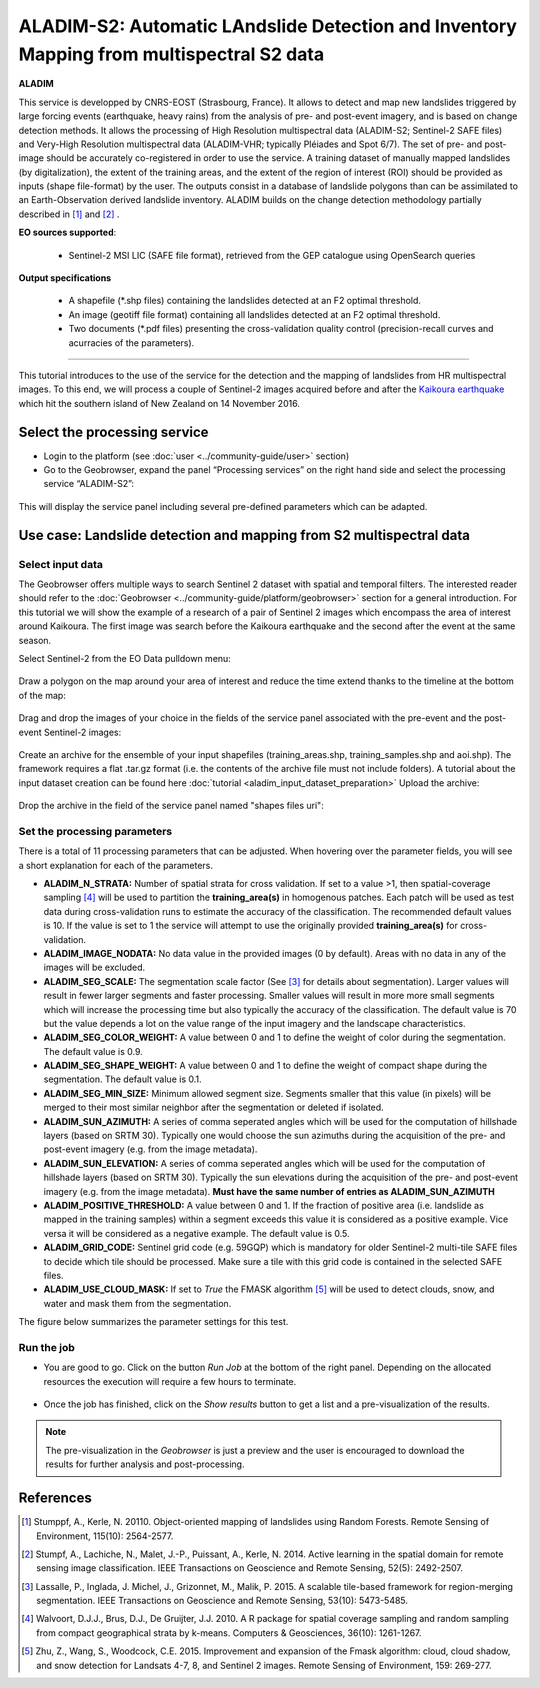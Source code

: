 ALADIM-S2: Automatic LAndslide Detection and Inventory Mapping from multispectral S2 data
~~~~~~~~~~~~~~~~~~~~~~~~~~~~~~~~~~~~~~~~~~~~~~~~~~~~~~~~~~~~~~~~~~~~~~~~~~~~~~~~~~~~~~~~~

.. image:: assets/tuto_aladim_icon.png 


**ALADIM**

This service is developped by CNRS-EOST (Strasbourg, France). It allows to detect and map new landslides triggered by large forcing events (earthquake, heavy rains) from the analysis of pre- and post-event imagery, and is based on change detection methods. It allows the processing of High Resolution multispectral data (ALADIM-S2; Sentinel-2 SAFE files) and Very-High Resolution multispectral data (ALADIM-VHR; typically Pléiades and Spot 6/7). The set of pre- and post-image should be accurately co-registered in order to use the service. A training dataset of manually mapped landslides (by digitalization), the extent of the training areas, and the extent of the region of interest (ROI) should be provided as inputs (shape file-format) by the user. The outputs consist in a database of landslide polygons than can be assimilated to an Earth-Observation derived landslide inventory. ALADIM builds on the change detection methodology partially described in [1]_ and [2]_ . 

**EO sources supported**:

    - Sentinel-2 MSI LIC (SAFE file format), retrieved from the GEP catalogue using OpenSearch queries

**Output specifications**

    - A shapefile (*.shp files) containing the landslides detected at an F2 optimal threshold.
    - An image (geotiff file format) containing all landslides detected at an F2 optimal threshold.
    - Two documents (*.pdf files) presenting the cross-validation quality control (precision-recall curves and acurracies of the parameters).

-----

This tutorial introduces to the use of the service for the detection and the mapping of landslides from HR multispectral images. To this end, we will process a couple of Sentinel-2 images acquired before and after the `Kaikoura earthquake`_ which hit the southern island of New Zealand on 14 November 2016.

.. _`Kaikoura earthquake`: https://en.wikipedia.org/wiki/2016_Kaikoura_earthquake

Select the processing service
=============================

* Login to the platform (see :doc:`user <../community-guide/user>` section)

* Go to the Geobrowser, expand the panel “Processing services” on the right hand side and select the processing service “ALADIM-S2”:

.. figure:: assets/tuto_aladim_1.png
	:figclass: align-center
        :width: 750px
        :align: center

This will display the service panel including several pre-defined parameters which can be adapted.

.. figure:: assets/tuto_aladim_2.png
	:figclass: align-center
        :width: 750px
        :align: center

Use case: Landslide detection and mapping from S2 multispectral data
====================================================================

Select input data
-----------------

The Geobrowser offers multiple ways to search Sentinel 2 dataset with spatial and temporal filters. The interested reader should refer to the :doc:`Geobrowser <../community-guide/platform/geobrowser>` section for a general introduction. 
For this tutorial we will show the example of a research of a pair of Sentinel 2 images which encompass the area of interest around Kaikoura. The first image was search before the Kaikoura earthquake and the second after the event at the same season.   

Select Sentinel-2 from the EO Data pulldown menu:

.. figure:: assets/tuto_aladim_3.png
	:figclass: align-center
        :width: 750px
        :align: center

Draw a polygon on the map around your area of interest and reduce the time extend thanks to the timeline at the bottom of the map:

.. figure:: assets/tuto_aladim_4.png
	:figclass: align-center
        :width: 750px
        :align: center

Drag and drop the images of your choice in the fields of the service panel associated with the pre-event and the post-event Sentinel-2 images:

.. figure:: assets/tuto_aladim_5.png
	:figclass: align-center
        :width: 750px
        :align: center

.. figure:: assets/tuto_aladim_6.png
	:figclass: align-center
        :width: 750px
        :align: center        

Create an archive for the ensemble of your input shapefiles (training_areas.shp, training_samples.shp and aoi.shp). The framework requires a flat .tar.gz format (i.e. the contents of the archive file must not include folders). 
A tutorial about the input dataset creation can be found here :doc:`tutorial <aladim_input_dataset_preparation>`
Upload the archive:

.. figure:: assets/tuto_aladim_7.png
	:figclass: align-center
        :width: 750px
        :align: center

.. figure:: assets/tuto_aladim_8.png
	:figclass: align-center
        :width: 750px
        :align: center

.. figure:: assets/tuto_aladim_9.png
	:figclass: align-center
        :width: 750px
        :align: center

Drop the archive in the field of the service panel named "shapes files uri":

.. figure:: assets/tuto_aladim_10.png
	:figclass: align-center
        :width: 750px
        :align: center

Set the processing parameters 
-----------------------------

There is a total of 11 processing parameters that can be adjusted. When hovering over the parameter fields, you will see a short explanation for each of the parameters.

* **ALADIM_N_STRATA:** Number of spatial strata for cross validation. If set to a value >1, then spatial-coverage sampling [4]_ will be used to partition the **training_area(s)** in homogenous patches. Each patch will be used as test data during cross-validation runs to estimate the accuracy of the classification. The recommended default values is 10. If the value is set to 1 the service will attempt to use the originally provided **training_area(s)** for cross-validation.
* **ALADIM_IMAGE_NODATA:** No data value in the provided images (0 by default). Areas with no data in any of the images will be excluded.
* **ALADIM_SEG_SCALE:**	The segmentation scale factor (See [3]_ for details about segmentation). Larger values will result in fewer larger segments and faster processing. Smaller values will result in more more small segments which will increase the processing time but also typically the accuracy of the classification. The default value is 70 but the value depends a lot on the value range of the input imagery and the landscape characteristics.
* **ALADIM_SEG_COLOR_WEIGHT:** A value between 0 and 1 to define the weight of color during the segmentation. The default value is 0.9.
* **ALADIM_SEG_SHAPE_WEIGHT:** A value between 0 and 1 to define the weight of compact shape during the segmentation. The default value is 0.1.
* **ALADIM_SEG_MIN_SIZE:** Minimum allowed segment size. Segments smaller that this value (in pixels) will be merged to their most similar neighbor after the segmentation or deleted if isolated.
* **ALADIM_SUN_AZIMUTH:** A series of comma seperated angles which will be used for the computation of hillshade layers (based on SRTM 30). Typically one would choose the sun azimuths during the acquisition of the pre- and post-event imagery (e.g. from the image metadata).
* **ALADIM_SUN_ELEVATION:**	A series of comma seperated angles which will be used for the computation of hillshade layers (based on SRTM 30). Typically the sun elevations during the acquisition of the pre- and post-event imagery (e.g. from the image metadata). **Must have the same number of entries as ALADIM_SUN_AZIMUTH**
* **ALADIM_POSITIVE_THRESHOLD:** A value between 0 and 1. If the fraction of positive area (i.e. landslide as mapped in the training samples) within a segment exceeds this value it is considered as a positive example. Vice versa it will be considered as a negative example. The default value is 0.5.
* **ALADIM_GRID_CODE:**	Sentinel grid code (e.g. 59GQP) which is mandatory for older Sentinel-2 multi-tile SAFE files to decide which tile should be processed. Make sure a tile with this grid code is contained in the selected SAFE files.
* **ALADIM_USE_CLOUD_MASK:** If set to *True* the FMASK algorithm [5]_ will be used to detect clouds, snow, and water and mask them from the segmentation.

The figure below summarizes the parameter settings for this test.

.. figure:: assets/tuto_aladim_11.png
	:figclass: align-center
        :width: 750px
        :align: center


Run the job
-----------

* You are good to go. Click on the button *Run Job* at the bottom of the right panel. Depending on the allocated resources the execution will require a few hours to terminate.

.. figure:: assets/tuto_aladim_12.png
	:figclass: align-center
        :width: 750px
        :align: center

* Once the job has finished, click on the *Show results* button to get a list and a pre-visualization of the results.

.. note:: The pre-visualization in the *Geobrowser* is just a preview and the user is encouraged to download the results for further analysis and post-processing.

.. figure:: assets/tuto_aladim_13.png
	:figclass: align-center
        :width: 750px
        :align: center

.. figure:: assets/tuto_aladim_14.png
	:figclass: align-center
        :width: 750px
        :align: center

References
==========

.. [1] Stumppf, A., Kerle, N. 20110. Object-oriented mapping of landslides using Random Forests. Remote Sensing of Environment, 115(10): 2564-2577.
.. [2] Stumpf, A., Lachiche, N., Malet, J.-P., Puissant, A., Kerle, N. 2014. Active learning in the spatial domain for remote sensing image classification. IEEE Transactions on Geoscience and Remote Sensing, 52(5): 2492-2507.
.. [3] Lassalle, P., Inglada, J. Michel, J., Grizonnet, M., Malik, P. 2015. A scalable tile-based framework for region-merging segmentation. IEEE Transactions on Geoscience and Remote Sensing, 53(10): 5473-5485.
.. [4] Walvoort, D.J.J., Brus, D.J., De Gruijter, J.J. 2010. A R package for spatial coverage sampling and random sampling from compact geographical strata by k-means. Computers & Geosciences, 36(10): 1261-1267.
.. [5] Zhu, Z., Wang, S., Woodcock, C.E. 2015. Improvement and expansion of the Fmask algorithm: cloud, cloud shadow, and snow detection for Landsats 4-7, 8, and Sentinel 2 images. Remote Sensing of Environment, 159: 269-277.
